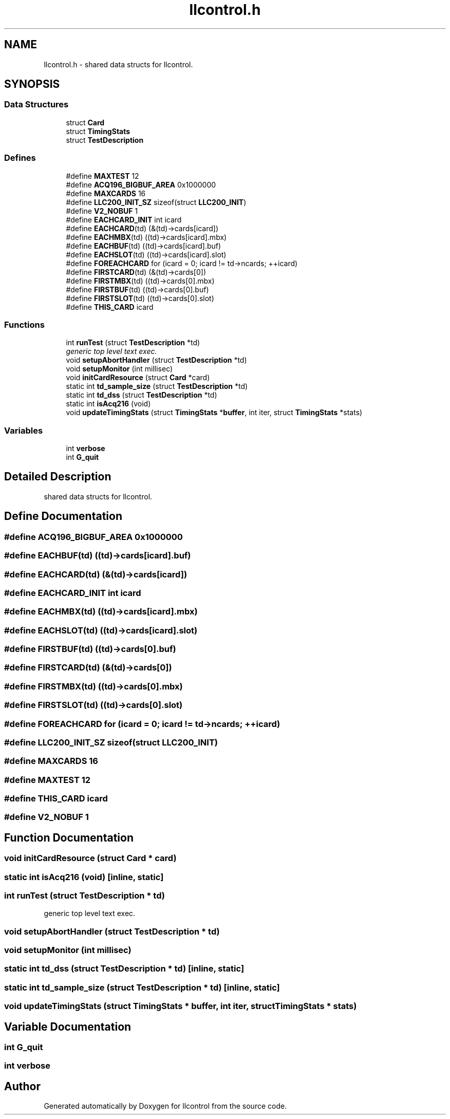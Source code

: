 .TH "llcontrol.h" 3 "1 Dec 2005" "llcontrol" \" -*- nroff -*-
.ad l
.nh
.SH NAME
llcontrol.h \- shared data structs for llcontrol. 
.SH SYNOPSIS
.br
.PP
.SS "Data Structures"

.in +1c
.ti -1c
.RI "struct \fBCard\fP"
.br
.ti -1c
.RI "struct \fBTimingStats\fP"
.br
.ti -1c
.RI "struct \fBTestDescription\fP"
.br
.in -1c
.SS "Defines"

.in +1c
.ti -1c
.RI "#define \fBMAXTEST\fP   12"
.br
.ti -1c
.RI "#define \fBACQ196_BIGBUF_AREA\fP   0x1000000"
.br
.ti -1c
.RI "#define \fBMAXCARDS\fP   16"
.br
.ti -1c
.RI "#define \fBLLC200_INIT_SZ\fP   sizeof(struct \fBLLC200_INIT\fP)"
.br
.ti -1c
.RI "#define \fBV2_NOBUF\fP   1"
.br
.ti -1c
.RI "#define \fBEACHCARD_INIT\fP   int icard"
.br
.ti -1c
.RI "#define \fBEACHCARD\fP(td)   (&(td)->cards[icard])"
.br
.ti -1c
.RI "#define \fBEACHMBX\fP(td)   ((td)->cards[icard].mbx)"
.br
.ti -1c
.RI "#define \fBEACHBUF\fP(td)   ((td)->cards[icard].buf)"
.br
.ti -1c
.RI "#define \fBEACHSLOT\fP(td)   ((td)->cards[icard].slot)"
.br
.ti -1c
.RI "#define \fBFOREACHCARD\fP   for (icard = 0; icard != td->ncards; ++icard)"
.br
.ti -1c
.RI "#define \fBFIRSTCARD\fP(td)   (&(td)->cards[0])"
.br
.ti -1c
.RI "#define \fBFIRSTMBX\fP(td)   ((td)->cards[0].mbx)"
.br
.ti -1c
.RI "#define \fBFIRSTBUF\fP(td)   ((td)->cards[0].buf)"
.br
.ti -1c
.RI "#define \fBFIRSTSLOT\fP(td)   ((td)->cards[0].slot)"
.br
.ti -1c
.RI "#define \fBTHIS_CARD\fP   icard"
.br
.in -1c
.SS "Functions"

.in +1c
.ti -1c
.RI "int \fBrunTest\fP (struct \fBTestDescription\fP *td)"
.br
.RI "\fIgeneric top level text exec. \fP"
.ti -1c
.RI "void \fBsetupAbortHandler\fP (struct \fBTestDescription\fP *td)"
.br
.ti -1c
.RI "void \fBsetupMonitor\fP (int millisec)"
.br
.ti -1c
.RI "void \fBinitCardResource\fP (struct \fBCard\fP *card)"
.br
.ti -1c
.RI "static int \fBtd_sample_size\fP (struct \fBTestDescription\fP *td)"
.br
.ti -1c
.RI "static int \fBtd_dss\fP (struct \fBTestDescription\fP *td)"
.br
.ti -1c
.RI "static int \fBisAcq216\fP (void)"
.br
.ti -1c
.RI "void \fBupdateTimingStats\fP (struct \fBTimingStats\fP *\fBbuffer\fP, int iter, struct \fBTimingStats\fP *stats)"
.br
.in -1c
.SS "Variables"

.in +1c
.ti -1c
.RI "int \fBverbose\fP"
.br
.ti -1c
.RI "int \fBG_quit\fP"
.br
.in -1c
.SH "Detailed Description"
.PP 
shared data structs for llcontrol. 


.SH "Define Documentation"
.PP 
.SS "#define ACQ196_BIGBUF_AREA   0x1000000"
.PP
.SS "#define EACHBUF(td)   ((td)->cards[icard].buf)"
.PP
.SS "#define EACHCARD(td)   (&(td)->cards[icard])"
.PP
.SS "#define EACHCARD_INIT   int icard"
.PP
.SS "#define EACHMBX(td)   ((td)->cards[icard].mbx)"
.PP
.SS "#define EACHSLOT(td)   ((td)->cards[icard].slot)"
.PP
.SS "#define FIRSTBUF(td)   ((td)->cards[0].buf)"
.PP
.SS "#define FIRSTCARD(td)   (&(td)->cards[0])"
.PP
.SS "#define FIRSTMBX(td)   ((td)->cards[0].mbx)"
.PP
.SS "#define FIRSTSLOT(td)   ((td)->cards[0].slot)"
.PP
.SS "#define FOREACHCARD   for (icard = 0; icard != td->ncards; ++icard)"
.PP
.SS "#define LLC200_INIT_SZ   sizeof(struct \fBLLC200_INIT\fP)"
.PP
.SS "#define MAXCARDS   16"
.PP
.SS "#define MAXTEST   12"
.PP
.SS "#define THIS_CARD   icard"
.PP
.SS "#define V2_NOBUF   1"
.PP
.SH "Function Documentation"
.PP 
.SS "void initCardResource (struct \fBCard\fP * card)"
.PP
.SS "static int isAcq216 (void)\fC [inline, static]\fP"
.PP
.SS "int runTest (struct \fBTestDescription\fP * td)"
.PP
generic top level text exec. 
.PP
.SS "void setupAbortHandler (struct \fBTestDescription\fP * td)"
.PP
.SS "void setupMonitor (int millisec)"
.PP
.SS "static int td_dss (struct \fBTestDescription\fP * td)\fC [inline, static]\fP"
.PP
.SS "static int td_sample_size (struct \fBTestDescription\fP * td)\fC [inline, static]\fP"
.PP
.SS "void updateTimingStats (struct \fBTimingStats\fP * buffer, int iter, struct \fBTimingStats\fP * stats)"
.PP
.SH "Variable Documentation"
.PP 
.SS "int \fBG_quit\fP"
.PP
.SS "int \fBverbose\fP"
.PP
.SH "Author"
.PP 
Generated automatically by Doxygen for llcontrol from the source code.
